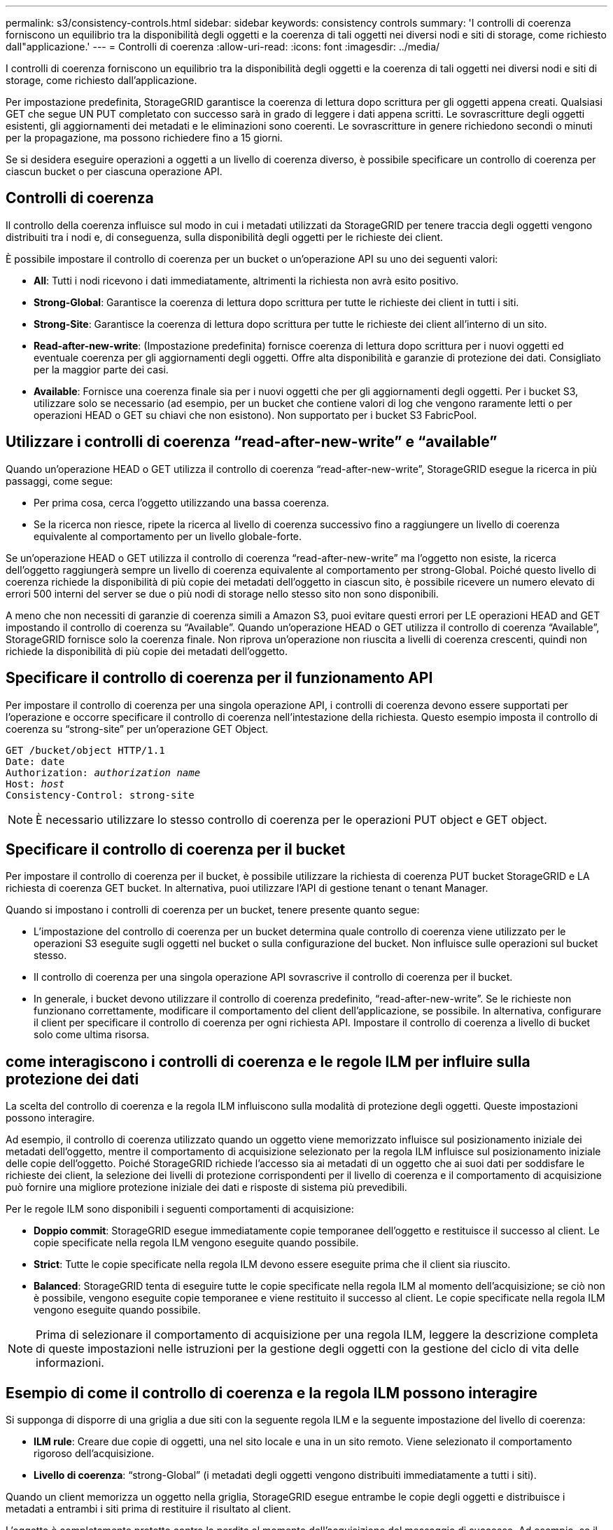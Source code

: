 ---
permalink: s3/consistency-controls.html 
sidebar: sidebar 
keywords: consistency controls 
summary: 'I controlli di coerenza forniscono un equilibrio tra la disponibilità degli oggetti e la coerenza di tali oggetti nei diversi nodi e siti di storage, come richiesto dall"applicazione.' 
---
= Controlli di coerenza
:allow-uri-read: 
:icons: font
:imagesdir: ../media/


[role="lead"]
I controlli di coerenza forniscono un equilibrio tra la disponibilità degli oggetti e la coerenza di tali oggetti nei diversi nodi e siti di storage, come richiesto dall'applicazione.

Per impostazione predefinita, StorageGRID garantisce la coerenza di lettura dopo scrittura per gli oggetti appena creati. Qualsiasi GET che segue UN PUT completato con successo sarà in grado di leggere i dati appena scritti. Le sovrascritture degli oggetti esistenti, gli aggiornamenti dei metadati e le eliminazioni sono coerenti. Le sovrascritture in genere richiedono secondi o minuti per la propagazione, ma possono richiedere fino a 15 giorni.

Se si desidera eseguire operazioni a oggetti a un livello di coerenza diverso, è possibile specificare un controllo di coerenza per ciascun bucket o per ciascuna operazione API.



== Controlli di coerenza

Il controllo della coerenza influisce sul modo in cui i metadati utilizzati da StorageGRID per tenere traccia degli oggetti vengono distribuiti tra i nodi e, di conseguenza, sulla disponibilità degli oggetti per le richieste dei client.

È possibile impostare il controllo di coerenza per un bucket o un'operazione API su uno dei seguenti valori:

* *All*: Tutti i nodi ricevono i dati immediatamente, altrimenti la richiesta non avrà esito positivo.
* *Strong-Global*: Garantisce la coerenza di lettura dopo scrittura per tutte le richieste dei client in tutti i siti.
* *Strong-Site*: Garantisce la coerenza di lettura dopo scrittura per tutte le richieste dei client all'interno di un sito.
* *Read-after-new-write*: (Impostazione predefinita) fornisce coerenza di lettura dopo scrittura per i nuovi oggetti ed eventuale coerenza per gli aggiornamenti degli oggetti. Offre alta disponibilità e garanzie di protezione dei dati. Consigliato per la maggior parte dei casi.
* *Available*: Fornisce una coerenza finale sia per i nuovi oggetti che per gli aggiornamenti degli oggetti. Per i bucket S3, utilizzare solo se necessario (ad esempio, per un bucket che contiene valori di log che vengono raramente letti o per operazioni HEAD o GET su chiavi che non esistono). Non supportato per i bucket S3 FabricPool.




== Utilizzare i controlli di coerenza "`read-after-new-write`" e "`available`"

Quando un'operazione HEAD o GET utilizza il controllo di coerenza "`read-after-new-write`", StorageGRID esegue la ricerca in più passaggi, come segue:

* Per prima cosa, cerca l'oggetto utilizzando una bassa coerenza.
* Se la ricerca non riesce, ripete la ricerca al livello di coerenza successivo fino a raggiungere un livello di coerenza equivalente al comportamento per un livello globale-forte.


Se un'operazione HEAD o GET utilizza il controllo di coerenza "`read-after-new-write`" ma l'oggetto non esiste, la ricerca dell'oggetto raggiungerà sempre un livello di coerenza equivalente al comportamento per strong-Global. Poiché questo livello di coerenza richiede la disponibilità di più copie dei metadati dell'oggetto in ciascun sito, è possibile ricevere un numero elevato di errori 500 interni del server se due o più nodi di storage nello stesso sito non sono disponibili.

A meno che non necessiti di garanzie di coerenza simili a Amazon S3, puoi evitare questi errori per LE operazioni HEAD and GET impostando il controllo di coerenza su "`Available`". Quando un'operazione HEAD o GET utilizza il controllo di coerenza "`Available`", StorageGRID fornisce solo la coerenza finale. Non riprova un'operazione non riuscita a livelli di coerenza crescenti, quindi non richiede la disponibilità di più copie dei metadati dell'oggetto.



== Specificare il controllo di coerenza per il funzionamento API

Per impostare il controllo di coerenza per una singola operazione API, i controlli di coerenza devono essere supportati per l'operazione e occorre specificare il controllo di coerenza nell'intestazione della richiesta. Questo esempio imposta il controllo di coerenza su "`strong-site`" per un'operazione GET Object.

[listing, subs="specialcharacters,quotes"]
----
GET /bucket/object HTTP/1.1
Date: date
Authorization: _authorization name_
Host: _host_
Consistency-Control: strong-site
----

NOTE: È necessario utilizzare lo stesso controllo di coerenza per le operazioni PUT object e GET object.



== Specificare il controllo di coerenza per il bucket

Per impostare il controllo di coerenza per il bucket, è possibile utilizzare la richiesta di coerenza PUT bucket StorageGRID e LA richiesta di coerenza GET bucket. In alternativa, puoi utilizzare l'API di gestione tenant o tenant Manager.

Quando si impostano i controlli di coerenza per un bucket, tenere presente quanto segue:

* L'impostazione del controllo di coerenza per un bucket determina quale controllo di coerenza viene utilizzato per le operazioni S3 eseguite sugli oggetti nel bucket o sulla configurazione del bucket. Non influisce sulle operazioni sul bucket stesso.
* Il controllo di coerenza per una singola operazione API sovrascrive il controllo di coerenza per il bucket.
* In generale, i bucket devono utilizzare il controllo di coerenza predefinito, "`read-after-new-write`". Se le richieste non funzionano correttamente, modificare il comportamento del client dell'applicazione, se possibile. In alternativa, configurare il client per specificare il controllo di coerenza per ogni richiesta API. Impostare il controllo di coerenza a livello di bucket solo come ultima risorsa.




== [[how-consistency-controls-and-ILM-rules-interact]]come interagiscono i controlli di coerenza e le regole ILM per influire sulla protezione dei dati

La scelta del controllo di coerenza e la regola ILM influiscono sulla modalità di protezione degli oggetti. Queste impostazioni possono interagire.

Ad esempio, il controllo di coerenza utilizzato quando un oggetto viene memorizzato influisce sul posizionamento iniziale dei metadati dell'oggetto, mentre il comportamento di acquisizione selezionato per la regola ILM influisce sul posizionamento iniziale delle copie dell'oggetto. Poiché StorageGRID richiede l'accesso sia ai metadati di un oggetto che ai suoi dati per soddisfare le richieste dei client, la selezione dei livelli di protezione corrispondenti per il livello di coerenza e il comportamento di acquisizione può fornire una migliore protezione iniziale dei dati e risposte di sistema più prevedibili.

Per le regole ILM sono disponibili i seguenti comportamenti di acquisizione:

* *Doppio commit*: StorageGRID esegue immediatamente copie temporanee dell'oggetto e restituisce il successo al client. Le copie specificate nella regola ILM vengono eseguite quando possibile.
* *Strict*: Tutte le copie specificate nella regola ILM devono essere eseguite prima che il client sia riuscito.
* *Balanced*: StorageGRID tenta di eseguire tutte le copie specificate nella regola ILM al momento dell'acquisizione; se ciò non è possibile, vengono eseguite copie temporanee e viene restituito il successo al client. Le copie specificate nella regola ILM vengono eseguite quando possibile.



NOTE: Prima di selezionare il comportamento di acquisizione per una regola ILM, leggere la descrizione completa di queste impostazioni nelle istruzioni per la gestione degli oggetti con la gestione del ciclo di vita delle informazioni.



== Esempio di come il controllo di coerenza e la regola ILM possono interagire

Si supponga di disporre di una griglia a due siti con la seguente regola ILM e la seguente impostazione del livello di coerenza:

* *ILM rule*: Creare due copie di oggetti, una nel sito locale e una in un sito remoto. Viene selezionato il comportamento rigoroso dell'acquisizione.
* *Livello di coerenza*: "`strong-Global`" (i metadati degli oggetti vengono distribuiti immediatamente a tutti i siti).


Quando un client memorizza un oggetto nella griglia, StorageGRID esegue entrambe le copie degli oggetti e distribuisce i metadati a entrambi i siti prima di restituire il risultato al client.

L'oggetto è completamente protetto contro la perdita al momento dell'acquisizione del messaggio di successo. Ad esempio, se il sito locale viene perso poco dopo l'acquisizione, le copie dei dati dell'oggetto e dei metadati dell'oggetto rimangono nel sito remoto. L'oggetto è completamente recuperabile.

Se invece sono state utilizzate la stessa regola ILM e il livello di coerenza "`strong-site`", il client potrebbe ricevere un messaggio di successo dopo la replica dei dati dell'oggetto nel sito remoto, ma prima della distribuzione dei metadati dell'oggetto. In questo caso, il livello di protezione dei metadati degli oggetti non corrisponde al livello di protezione dei dati degli oggetti. Se il sito locale viene perso poco dopo l'acquisizione, i metadati dell'oggetto andranno persi. Impossibile recuperare l'oggetto.

L'interconnessione tra i livelli di coerenza e le regole ILM può essere complessa. Contattare NetApp per assistenza.

.Informazioni correlate
link:../ilm/index.html["Gestire gli oggetti con ILM"]

link:get-bucket-consistency-request.html["COERENZA del bucket"]

link:put-bucket-consistency-request.html["METTI la coerenza del bucket"]
